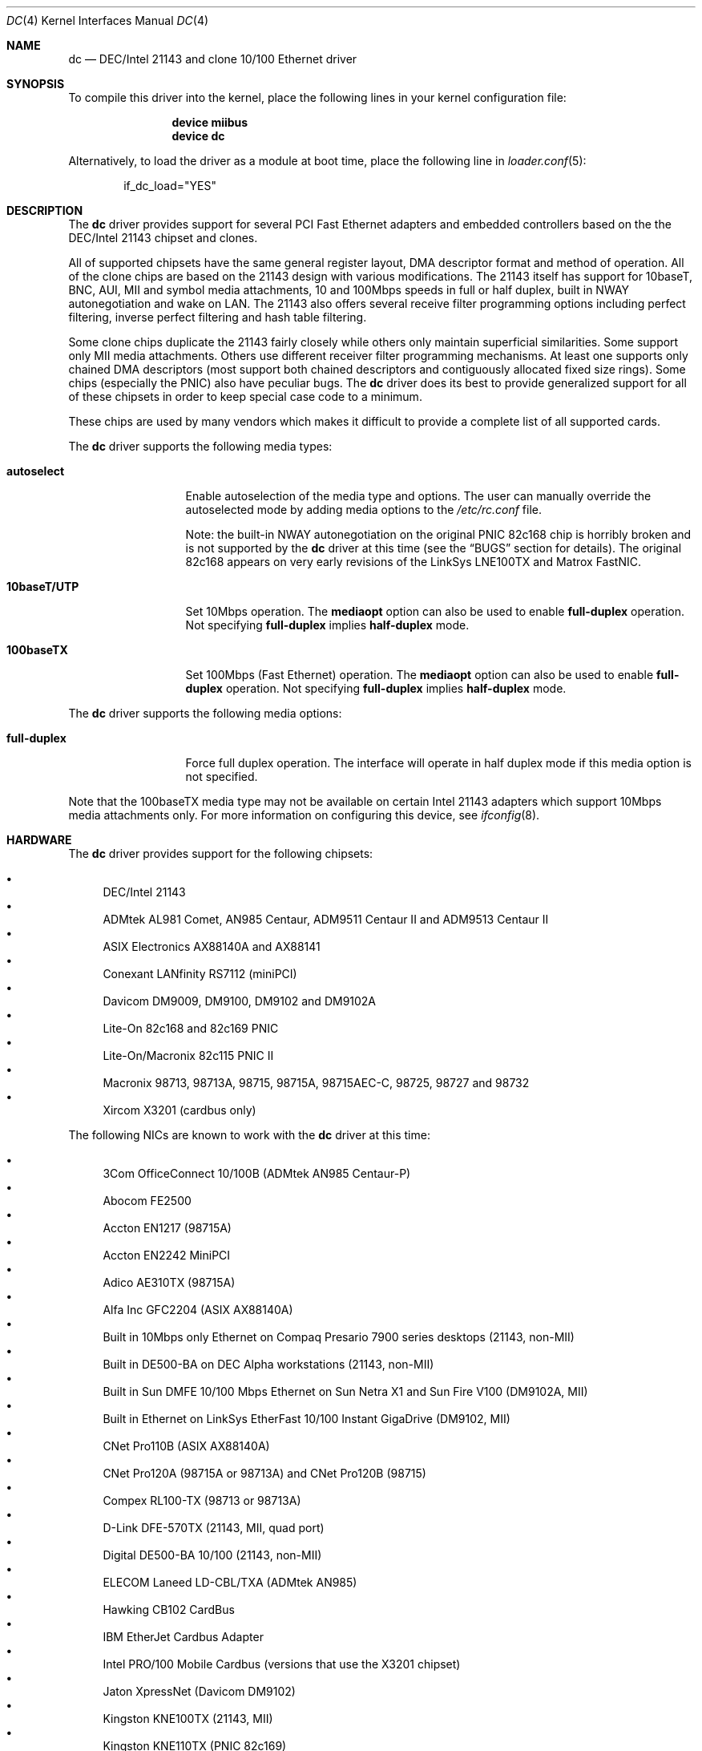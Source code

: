 .\" Copyright (c) 1997, 1998, 1999
.\"	Bill Paul <wpaul@ee.columbia.edu>. All rights reserved.
.\"
.\" Redistribution and use in source and binary forms, with or without
.\" modification, are permitted provided that the following conditions
.\" are met:
.\" 1. Redistributions of source code must retain the above copyright
.\"    notice, this list of conditions and the following disclaimer.
.\" 2. Redistributions in binary form must reproduce the above copyright
.\"    notice, this list of conditions and the following disclaimer in the
.\"    documentation and/or other materials provided with the distribution.
.\" 3. All advertising materials mentioning features or use of this software
.\"    must display the following acknowledgement:
.\"	This product includes software developed by Bill Paul.
.\" 4. Neither the name of the author nor the names of any co-contributors
.\"    may be used to endorse or promote products derived from this software
.\"   without specific prior written permission.
.\"
.\" THIS SOFTWARE IS PROVIDED BY Bill Paul AND CONTRIBUTORS ``AS IS'' AND
.\" ANY EXPRESS OR IMPLIED WARRANTIES, INCLUDING, BUT NOT LIMITED TO, THE
.\" IMPLIED WARRANTIES OF MERCHANTABILITY AND FITNESS FOR A PARTICULAR PURPOSE
.\" ARE DISCLAIMED.  IN NO EVENT SHALL Bill Paul OR THE VOICES IN HIS HEAD
.\" BE LIABLE FOR ANY DIRECT, INDIRECT, INCIDENTAL, SPECIAL, EXEMPLARY, OR
.\" CONSEQUENTIAL DAMAGES (INCLUDING, BUT NOT LIMITED TO, PROCUREMENT OF
.\" SUBSTITUTE GOODS OR SERVICES; LOSS OF USE, DATA, OR PROFITS; OR BUSINESS
.\" INTERRUPTION) HOWEVER CAUSED AND ON ANY THEORY OF LIABILITY, WHETHER IN
.\" CONTRACT, STRICT LIABILITY, OR TORT (INCLUDING NEGLIGENCE OR OTHERWISE)
.\" ARISING IN ANY WAY OUT OF THE USE OF THIS SOFTWARE, EVEN IF ADVISED OF
.\" THE POSSIBILITY OF SUCH DAMAGE.
.\"
.\" $FreeBSD: src/share/man/man4/dc.4,v 1.35.2.3.4.1 2008/10/02 02:57:24 kensmith Exp $
.\"
.Dd July 16, 2005
.Dt DC 4
.Os
.Sh NAME
.Nm dc
.Nd "DEC/Intel 21143 and clone 10/100 Ethernet driver"
.Sh SYNOPSIS
To compile this driver into the kernel,
place the following lines in your
kernel configuration file:
.Bd -ragged -offset indent
.Cd "device miibus"
.Cd "device dc"
.Ed
.Pp
Alternatively, to load the driver as a
module at boot time, place the following line in
.Xr loader.conf 5 :
.Bd -literal -offset indent
if_dc_load="YES"
.Ed
.Sh DESCRIPTION
The
.Nm
driver provides support for several PCI Fast Ethernet adapters and
embedded controllers based on the the DEC/Intel 21143 chipset and clones.
.Pp
All of supported chipsets have the same general register layout, DMA
descriptor format and method of operation.
All of the clone chips
are based on the 21143 design with various modifications.
The
21143 itself has support for 10baseT, BNC, AUI, MII and symbol
media attachments, 10 and 100Mbps speeds in full or half duplex,
built in NWAY autonegotiation and wake on LAN.
The 21143 also
offers several receive filter programming options including
perfect filtering, inverse perfect filtering and hash table
filtering.
.Pp
Some clone chips duplicate the 21143 fairly closely while others
only maintain superficial similarities.
Some support only MII
media attachments.
Others use different receiver filter programming
mechanisms.
At least one supports only chained DMA descriptors
(most support both chained descriptors and contiguously allocated
fixed size rings).
Some chips (especially the PNIC) also have
peculiar bugs.
The
.Nm
driver does its best to provide generalized support for all
of these chipsets in order to keep special case code to a minimum.
.Pp
These chips are used by many vendors which makes it
difficult to provide a complete list of all supported cards.
.Pp
The
.Nm
driver supports the following media types:
.Pp
.Bl -tag -width ".Cm 10baseT/UTP"
.It Cm autoselect
Enable autoselection of the media type and options.
The user can manually override
the autoselected mode by adding media options to the
.Pa /etc/rc.conf
file.
.Pp
Note: the built-in NWAY autonegotiation on the original PNIC 82c168
chip is horribly broken and is not supported by the
.Nm
driver at this time (see the
.Sx BUGS
section for details).
The original 82c168 appears
on very early revisions of the LinkSys LNE100TX and Matrox FastNIC.
.It Cm 10baseT/UTP
Set 10Mbps operation.
The
.Cm mediaopt
option can also be used to enable
.Cm full-duplex
operation.
Not specifying
.Cm full-duplex
implies
.Cm half-duplex
mode.
.It Cm 100baseTX
Set 100Mbps (Fast Ethernet) operation.
The
.Cm mediaopt
option can also be used to enable
.Cm full-duplex
operation.
Not specifying
.Cm full-duplex
implies
.Cm half-duplex
mode.
.El
.Pp
The
.Nm
driver supports the following media options:
.Pp
.Bl -tag -width ".Cm full-duplex"
.It Cm full-duplex
Force full duplex operation.
The interface will operate in
half duplex mode if this media option is not specified.
.El
.Pp
Note that the 100baseTX media type may not be available on certain
Intel 21143 adapters which support 10Mbps media attachments only.
For more information on configuring this device, see
.Xr ifconfig 8 .
.Sh HARDWARE
The
.Nm
driver provides support for the following chipsets:
.Pp
.Bl -bullet -compact
.It
DEC/Intel 21143
.It
ADMtek AL981 Comet, AN985 Centaur, ADM9511 Centaur II and ADM9513
Centaur II
.It
ASIX Electronics AX88140A and AX88141
.It
Conexant LANfinity RS7112 (miniPCI)
.It
Davicom DM9009, DM9100, DM9102 and DM9102A
.It
Lite-On 82c168 and 82c169 PNIC
.It
Lite-On/Macronix 82c115 PNIC II
.It
Macronix 98713, 98713A, 98715, 98715A, 98715AEC-C, 98725, 98727 and 98732
.It
Xircom X3201 (cardbus only)
.El
.Pp
The
following NICs are known to work with the
.Nm
driver at this time:
.Pp
.Bl -bullet -compact
.It
3Com OfficeConnect 10/100B (ADMtek AN985 Centaur-P)
.It
Abocom FE2500
.It
Accton EN1217 (98715A)
.It
Accton EN2242 MiniPCI
.It
Adico AE310TX (98715A)
.It
Alfa Inc GFC2204 (ASIX AX88140A)
.It
Built in 10Mbps only Ethernet on Compaq Presario 7900 series
desktops (21143, non-MII)
.It
Built in DE500-BA on DEC Alpha workstations (21143, non-MII)
.It
Built in Sun DMFE 10/100 Mbps Ethernet on Sun Netra X1 and Sun Fire V100
(DM9102A, MII)
.It
Built in Ethernet on LinkSys EtherFast 10/100 Instant GigaDrive (DM9102, MII)
.It
CNet Pro110B (ASIX AX88140A)
.It
CNet Pro120A (98715A or 98713A) and CNet Pro120B (98715)
.It
Compex RL100-TX (98713 or 98713A)
.It
D-Link DFE-570TX (21143, MII, quad port)
.It
Digital DE500-BA 10/100 (21143, non-MII)
.It
ELECOM Laneed LD-CBL/TXA (ADMtek AN985)
.It
Hawking CB102 CardBus
.It
IBM EtherJet Cardbus Adapter
.It
Intel PRO/100 Mobile Cardbus (versions that use the X3201 chipset)
.It
Jaton XpressNet (Davicom DM9102)
.It
Kingston KNE100TX (21143, MII)
.It
Kingston KNE110TX (PNIC 82c169)
.It
LinkSys LNE100TX (PNIC 82c168, 82c169)
.It
LinkSys LNE100TX v2.0 (PNIC II 82c115)
.It
LinkSys LNE100TX v4.0/4.1 (ADMtek AN985 Centaur-P)
.It
Matrox FastNIC 10/100 (PNIC 82c168, 82c169)
.It
Melco LGY-PCI-TXL
.It
Microsoft MN-120 10/100 CardBus (ADMTek Centaur-C)
.It
Microsoft MN-130 10/100 PCI (ADMTek Centaur-P)
.It
NDC SOHOware SFA110A (98713A)
.It
NDC SOHOware SFA110A Rev B4 (98715AEC-C)
.It
NetGear FA310-TX Rev.\& D1, D2 or D3 (PNIC 82c169)
.It
Netgear FA511
.It
PlaneX FNW-3602-T (ADMtek AN985)
.It
SMC EZ Card 10/100 1233A-TX (ADMtek AN985)
.It
SVEC PN102-TX (98713)
.It
Xircom Cardbus Realport
.It
Xircom Cardbus Ethernet 10/100
.It
Xircom Cardbus Ethernet II 10/100
.El
.Sh NOTES
On sparc64 the
.Nm
driver respects the
.Va local-mac-address?
system configuration variable for the built in Sun DMFE 10/100 Mbps Ethernet
interfaces on Sun Netra X1 and Sun Fire V100.
This system configuration variable can be set in the Open Firmware boot
monitor using the
.Ic setenv
command or by
.Xr eeprom 8 .
If set to
.Dq Li false
(the default), the
.Nm
driver will use the system's default MAC address for both of the built in
devices.
If set to
.Dq Li true ,
the unique MAC address of each interface is used rather than the system's
default MAC address.
.Sh DIAGNOSTICS
.Bl -diag
.It "dc%d: couldn't map ports/memory"
A fatal initialization error has occurred.
.It "dc%d: couldn't map interrupt"
A fatal initialization error has occurred.
.It "dc%d: watchdog timeout"
A packet was queued for transmission and a transmit command was
issued, but the device failed to acknowledge the transmission
before a timeout expired.
This can happen if the device is unable
to deliver interrupts for some reason, of if there is a problem with
the network connection (cable or network equipment) that results in a loss
of link.
.It "dc%d: no memory for rx list"
The driver failed to allocate an mbuf for the receiver ring.
.It "dc%d: TX underrun -- increasing TX threshold"
The device generated a transmit underrun error while attempting to
DMA and transmit a packet.
This happens if the host is not able to
DMA the packet data into the NIC's FIFO fast enough.
The driver
will dynamically increase the transmit start threshold so that
more data must be DMAed into the FIFO before the NIC will start
transmitting it onto the wire.
.It "dc%d: TX underrun -- using store and forward mode"
The device continued to generate transmit underruns even after all
possible transmit start threshold settings had been tried, so the
driver programmed the chip for store and forward mode.
In this mode,
the NIC will not begin transmission until the entire packet has been
transfered into its FIFO memory.
.It "dc%d: chip is in D3 power state -- setting to D0"
This message applies only to adapters which support power
management.
Some operating systems place the controller in low power
mode when shutting down, and some PCI BIOSes fail to bring the chip
out of this state before configuring it.
The controller loses all of
its PCI configuration in the D3 state, so if the BIOS does not set
it back to full power mode in time, it will not be able to configure it
correctly.
The driver tries to detect this condition and bring
the adapter back to the D0 (full power) state, but this may not be
enough to return the driver to a fully operational condition.
If
you see this message at boot time and the driver fails to attach
the device as a network interface, you will have to perform a second
warm boot to have the device properly configured.
.Pp
Note that this condition only occurs when warm booting from another
operating system.
If you power down your system prior to booting
.Fx ,
the card should be configured correctly.
.El
.Sh SEE ALSO
.Xr altq 4 ,
.Xr arp 4 ,
.Xr miibus 4 ,
.Xr netintro 4 ,
.Xr ng_ether 4 ,
.Xr polling 4 ,
.Xr eeprom 8 ,
.Xr ifconfig 8
.Rs
.%T ADMtek AL981, AL983 and AL985 data sheets
.%O http://www.admtek.com.tw
.Re
.Rs
.%T ASIX Electronics AX88140A and AX88141 data sheets
.%O http://www.asix.com.tw
.Re
.Rs
.%T Davicom DM9102 data sheet
.%O http://www.davicom8.com
.Re
.Rs
.%T Intel 21143 Hardware Reference Manual
.%O http://developer.intel.com
.Re
.Rs
.%T Macronix 98713/A, 98715/A and 98725 data sheets
.%O http://www.macronix.com
.Re
.Rs
.%T Macronix 98713/A and 98715/A app notes
.%O http://www.macronix.com
.Re
.Sh HISTORY
The
.Nm
device driver first appeared in
.Fx 4.0 .
.Sh AUTHORS
The
.Nm
driver was written by
.An Bill Paul Aq wpaul@ee.columbia.edu .
.Sh BUGS
The Macronix application notes claim that in order to put the
chips in normal operation, the driver must write a certain magic
number into the CSR16 register.
The numbers are documented in
the app notes, but the exact meaning of the bits is not.
.Pp
The 98713A seems to have a problem with 10Mbps full duplex mode.
The transmitter works but the receiver tends to produce many
unexplained errors leading to very poor overall performance.
The
98715A does not exhibit this problem.
All other modes on the
98713A seem to work correctly.
.Pp
The original 82c168 PNIC chip has built in NWAY support which is
used on certain early LinkSys LNE100TX and Matrox FastNIC cards,
however it is horribly broken and difficult to use reliably.
Consequently, autonegotiation is not currently supported for this
chipset: the driver defaults the NIC to 10baseT half duplex, and it is
up to the operator to manually select a different mode if necessary.
(Later cards use an external MII transceiver to implement NWAY
autonegotiation and work correctly.)
.Pp
The
.Nm
driver programs 82c168 and 82c169 PNIC chips to use the store and
forward setting for the transmit start threshold by default.
This
is to work around problems with some NIC/PCI bus combinations where
the PNIC can transmit corrupt frames when operating at 100Mbps,
probably due to PCI DMA burst transfer errors.
.Pp
The 82c168 and 82c169 PNIC chips also have a receiver bug that
sometimes manifests during periods of heavy receive and transmit
activity, where the chip will improperly DMA received frames to
the host.
The chips appear to upload several kilobytes of garbage
data along with the received frame data, dirtying several RX buffers
instead of just the expected one.
The
.Nm
driver detects this condition and will salvage the frame; however,
it incurs a serious performance penalty in the process.
.Pp
The PNIC chips also sometimes generate a transmit underrun error when
the driver attempts to download the receiver filter setup frame, which
can result in the receive filter being incorrectly programmed.
The
.Nm
driver will watch for this condition and requeue the setup frame until
it is transfered successfully.
.Pp
The ADMtek AL981 chip (and possibly the AN985 as well) has been observed
to sometimes wedge on transmit: this appears to happen when the driver
queues a sequence of frames which cause it to wrap from the end of the
transmit descriptor ring back to the beginning.
The
.Nm
driver attempts to avoid this condition by not queuing any frames past
the end of the transmit ring during a single invocation of the
.Fn dc_start
routine.
This workaround has a negligible impact on transmit performance.
